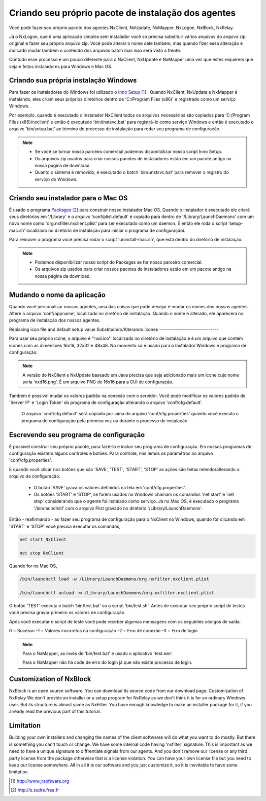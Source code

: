 Criando seu próprio pacote de instalação dos agentes
***********************************************************

Você pode fazer seu próprio pacote dos agentes NxClient, NxUpdate, NxMapper, NxLogon, NxBlock, NxRelay.

Já o NxLogon, que é uma aplicação simples sem instalador você só precisa substituir vários arquivos do arquivo zip original e fazer seu próprio arquivo zip. Você pode alterar o nome dele também, mas quando fizer essa alteração é indicado mudar também o conteúdo dos arquivos batch mas isso será visto a frente.

Contudo esse processo é um pouco diferente para o NxClient, NxUpdate e NxMapper uma vez que estes requerem que sejam feitos instaladores para Windows e Mac OS.

Criando sua própria instalação Windows
----------------------------------------

Para fazer os instaladores do Windows foi utilizado o `Inno Setup`_ . Quando NxClient, NxUpdate e NxMapper é instalando, eles criam seus próprios diretórios dentro de 'C:/Program Files (x86)' e registrado como um serviço Windows. 

Por exemplo, quando é executado o instalador NxClient todos os arquivos necessários são copiados para 'C:/Program Files (x86)/nxclient' e então é executado 'bin/instsvc.bat' para registrá-lo como serviço Windows e então é executado o arquivo 'bin/setup.bat' ao término do processo de instalação para rodar seu programa de configuração.

.. note::

 - Se você se tornar nosso parceiro comercial podemos disponibilizar nosso script Inno Setup.

 - Os arquivos zip usados para criar nossos pacotes de instaladores estão em um pacote antigo na nossa página de download.

 - Quanto o sistema é removido, é executado o batch 'bin/unstsvc.bat' para remover o registro do serviço do Windows.

Criando seu instalador para o Mac OS
-------------------------------------

É usado o programa `Packages`_ para construir nosso instalador Mac OS. Quando o instalador é executado ele criará seus diretórios em '/Library' e o arquivo 'conf/plist.default' é copiado para dentro de '/Library/LaunchDaemons' com um novo nome como 'org.nxfilter.nxclient.plist' para ser executado como um daemon. E então ele roda o script 'setup-mac.sh' localizado no diretório de instalação para iniciar o programa de configuraçãoi.

Para remover o programa você precisa rodar o script 'uninstall-mac.sh', que está dentro do diretório de instalação.

.. note::

  - Podemos disponibilizar nosso script do Packages se for nosso parceiro comercial.

  - Os arquivos zip usados para criar nossos pacotes de instaladores estão em um pacote antigo na nossa página de download.

Mudando o nome da aplicação
---------------------------

Quando você personalizar nossos agentes, uma das coisas que pode desejar é mudar os nomes dos nossos agentes. Altere o arquivo 'conf/appname', localizado no diretório de instalação. Quando o nome é alterado, ele aparecerá no programa de instalação dos nossos agentes.


Replacing icon file and default setup value
Substituindo/Alterando ícones
------------------------------

Para usar seu próprio ícone, o arquivo é ''nxd.ico'' localizado no diretório de instalação e é um arquivo que contém ícones com as dimensões 16x16, 32x32 e 48x48. No momento só é usado para o Instalador Windows e programa de configuração.

.. note::
  
  A versão do NxClient e NxUpdate baseado em Java precisa que seja adicionado mais um ícone cujo nome seria 'nxd16.png'. É um arquivo PNG de 16x16 para a GUI de configuração.

Também é possível mudar os valores padrão na conexão com o servidor. Você pode modificar os valores padrão de 'Server IP' e 'Login Token' do programa de configuração alterando o arquivo 'conf/cfg.default'.

  O arquivo 'conf/cfg.default' será copiado por cima do arquivo 'conf/cfg.properties' quando você executa o programa de configuração pela primeira vez ou durante o processo de instalação.

Escrevendo seu programa de configuração 
-----------------------------------------

É possível construir seu próprio pacote, para fazê-lo e incluir seu programa de configuração. Em nossos programas de configuração existem alguns controles e botões. Para controle, nós lemos os paramêtros no arquivo 'conf/cfg.properties'.

E quando você clicar nos botões que são 'SAVE', 'TEST', 'START', 'STOP' as ações são feitas relendo/alterando o arquivo de configuração.

  - O botão 'SAVE' grava os valores definidos na tela em 'conf/cfg.properties'. 
  - Os botões 'START' e 'STOP', se forem usados no Windows chamam os comandos 'net start' e 'net stop' considerando que o agente foi instalado como serviço. Já no Mac OS, é executado o programa '/bin/launchstl' com o arquivo Plist gravado no diretório '/Library/LaunchDaemons'.

Então - reafirmando - ao fazer seu programa de configuração para o NxClient no Windows, quando for clicando em 'START' e 'STOP' você precisa executar os comandos,

.. code-block:: bash

   net start NxClient

   net stop NxClient

Quando for no Mac OS,

.. code-block:: bash

    /bin/launchctl load -w /Library/LaunchDaemons/org.nxfilter.nxclient.plist

    /bin/launchctl unload -w /Library/LaunchDaemons/org.nxfilter.nxclient.plist

O botão 'TEST' executa o batch 'bin/test.bat' ou o script 'bin/test.sh'. Antes de executar seu próprio script de testes você precisa gravar primeiro os valores de configuração.

Após você executar o script de teste você pode receber algumas mensagens com os seguintes códigos de saída.

0 = Sucesso
-1 = Valores incorretos na configuração
-2 = Erro de conexão
-3 = Erro de login

.. note::

   Para o NxMapper, ao invés de 'bin/test.bat' é usado o aplicativo 'test.exe'.
  
   Para o NxMapper não há code de erro do login já que não existe processo de login.

Customization of NxBlock
--------------------------

NxBlock is an open source software. You can download its source code from our download page.
Customization of NxRelay
We don't provide an installer or a setup program for NxRelay as we don't think it is for an ordinary Windows user. But its structure is almost same as NxFilter. You have enough knowledge to make an installer package for it, if you already read the previous part of this tutorial.

Limitation
--------------

Building your own installers and changing the names of the client softwares will do what you want to do mostly. But there is something you can't touch or change. We have some internal code having 'nxfilter' signature. This is important as we need to have a unique signature to diffrentiate signals from our agents.
And you don't remove our license or any third party license from the package otherwise that is a license violation. You can have your own license file but you need to keep our license somewhere. All in all it is our software and you just customize it, so it is inevitable to have some limitation.


.. target-notes::
.. _`Inno Setup`: http://www.jrsoftware.org
.. _`Packages`: http://s.sudre.free.fr

